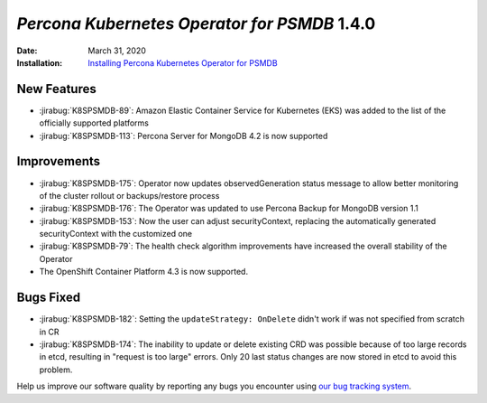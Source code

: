 .. _K8SPSMDB-1.4.0:

================================================================================
*Percona Kubernetes Operator for PSMDB* 1.4.0
================================================================================

:Date: March 31, 2020

:Installation: `Installing Percona Kubernetes Operator for PSMDB <https://www.percona.com/doc/kubernetes-operator-for-psmongodb/index.html#installation>`_

New Features
================================================================================

* :jirabug:`K8SPSMDB-89`: Amazon Elastic Container Service for Kubernetes (EKS)
  was added to the list of the officially supported platforms
* :jirabug:`K8SPSMDB-113`: Percona Server for MongoDB 4.2 is now supported

Improvements
================================================================================

* :jirabug:`K8SPSMDB-175`: Operator now updates observedGeneration status message to allow better monitoring of the cluster rollout or backups/restore process
* :jirabug:`K8SPSMDB-176`: The Operator was updated to use Percona Backup for MongoDB version 1.1
* :jirabug:`K8SPSMDB-153`: Now the user can adjust securityContext, replacing the automatically generated securityContext with the customized one
* :jirabug:`K8SPSMDB-79`: The health check algorithm improvements have increased the overall stability of the Operator
* The OpenShift Container Platform 4.3 is now supported.

Bugs Fixed
================================================================================

* :jirabug:`K8SPSMDB-182`: Setting the ``updateStrategy: OnDelete`` didn't work if was not specified from scratch in CR
* :jirabug:`K8SPSMDB-174`: The inability to update or delete existing CRD was possible because of too large records in etcd, resulting in "request is too large" errors. Only 20 last status changes are now stored in etcd to avoid this problem.

Help us improve our software quality by reporting any bugs you encounter using
`our bug tracking system <https://jira.percona.com/secure/Dashboard.jspa>`_.
